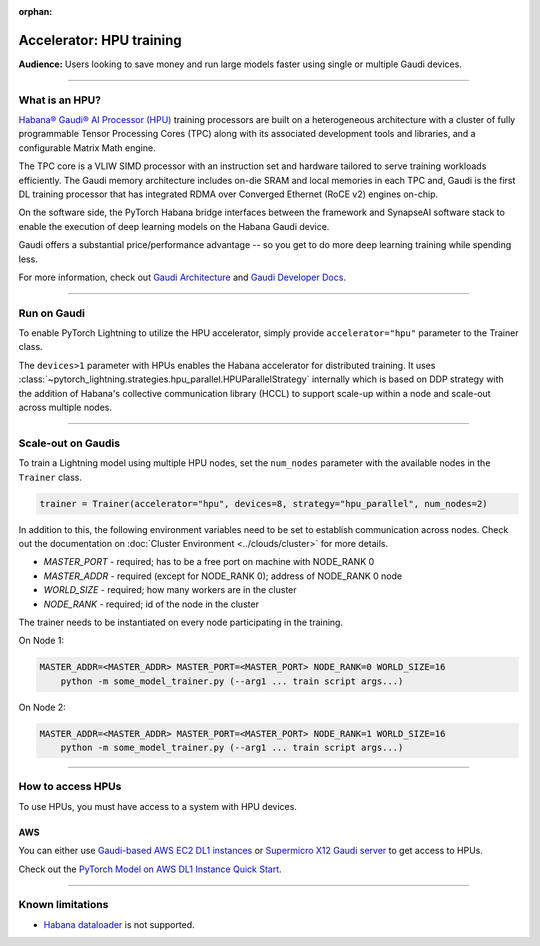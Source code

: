 :orphan:

.. _hpu_basics:

Accelerator: HPU training
=========================
**Audience:** Users looking to save money and run large models faster using single or multiple Gaudi devices.

----

What is an HPU?
---------------

`Habana® Gaudi® AI Processor (HPU) <https://habana.ai/>`__ training processors are built on a heterogeneous architecture with a cluster of fully programmable Tensor Processing Cores (TPC) along with its associated development tools and libraries, and a configurable Matrix Math engine.

The TPC core is a VLIW SIMD processor with an instruction set and hardware tailored to serve training workloads efficiently.
The Gaudi memory architecture includes on-die SRAM and local memories in each TPC and,
Gaudi is the first DL training processor that has integrated RDMA over Converged Ethernet (RoCE v2) engines on-chip.

On the software side, the PyTorch Habana bridge interfaces between the framework and SynapseAI software stack to enable the execution of deep learning models on the Habana Gaudi device.

Gaudi offers a substantial price/performance advantage -- so you get to do more deep learning training while spending less.

For more information, check out `Gaudi Architecture <https://docs.habana.ai/en/latest/Gaudi_Overview/Gaudi_Overview.html#gaudi-architecture>`__ and `Gaudi Developer Docs <https://developer.habana.ai>`__.

----

Run on Gaudi
------------

To enable PyTorch Lightning to utilize the HPU accelerator, simply provide ``accelerator="hpu"`` parameter to the Trainer class.

.. code-block:: python
    # run on as many Gaudi devices as available by default
    trainer = Trainer(accelerator="auto", devices="auto", strategy="auto")
    # equivalent to
    trainer = Trainer()

    # run on one Gaudi device
    trainer = Trainer(accelerator="hpu", devices=1)
    # run on multiple Gaudi devices
    trainer = Trainer(accelerator="hpu", devices=8)
    # choose the number of devices automatically
    trainer = Trainer(accelerator="hpu", devices="auto")


The ``devices>1`` parameter with HPUs enables the Habana accelerator for distributed training.
It uses :class:`~pytorch_lightning.strategies.hpu_parallel.HPUParallelStrategy` internally which is based on DDP
strategy with the addition of Habana's collective communication library (HCCL) to support scale-up within a node and
scale-out across multiple nodes.

----

Scale-out on Gaudis
-------------------

To train a Lightning model using multiple HPU nodes, set the ``num_nodes`` parameter with the available nodes in the ``Trainer`` class.

.. code-block:: python

    trainer = Trainer(accelerator="hpu", devices=8, strategy="hpu_parallel", num_nodes=2)

In addition to this, the following environment variables need to be set to establish communication across nodes. Check out the documentation on :doc:`Cluster Environment <../clouds/cluster>` for more details.

- *MASTER_PORT* - required; has to be a free port on machine with NODE_RANK 0
- *MASTER_ADDR* - required (except for NODE_RANK 0); address of NODE_RANK 0 node
- *WORLD_SIZE* - required; how many workers are in the cluster
- *NODE_RANK* - required; id of the node in the cluster

The trainer needs to be instantiated on every node participating in the training.

On Node 1:

.. code-block:: bash

    MASTER_ADDR=<MASTER_ADDR> MASTER_PORT=<MASTER_PORT> NODE_RANK=0 WORLD_SIZE=16
        python -m some_model_trainer.py (--arg1 ... train script args...)

On Node 2:

.. code-block:: bash

    MASTER_ADDR=<MASTER_ADDR> MASTER_PORT=<MASTER_PORT> NODE_RANK=1 WORLD_SIZE=16
        python -m some_model_trainer.py (--arg1 ... train script args...)

----

How to access HPUs
------------------

To use HPUs, you must have access to a system with HPU devices.

AWS
^^^
You can either use `Gaudi-based AWS EC2 DL1 instances <https://aws.amazon.com/ec2/instance-types/dl1/>`__ or `Supermicro X12 Gaudi server <https://www.supermicro.com/en/solutions/habana-gaudi>`__ to get access to HPUs.

Check out the `PyTorch Model on AWS DL1 Instance Quick Start <https://docs.habana.ai/en/latest/AWS_EC2_DL1_and_PyTorch_Quick_Start/AWS_EC2_DL1_and_PyTorch_Quick_Start.html>`__.

----

.. _known-limitations_hpu:

Known limitations
-----------------

* `Habana dataloader <https://docs.habana.ai/en/latest/PyTorch_User_Guide/PyTorch_User_Guide.html#habana-data-loader>`__ is not supported.
